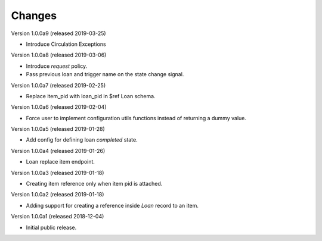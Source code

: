 ..
    Copyright (C) 2018 CERN.
    Copyright (C) 2018 RERO.
    Invenio-Circulation is free software; you can redistribute it and/or modify it
    under the terms of the MIT License; see LICENSE file for more details.

Changes
=======

Version 1.0.0a9 (released 2019-03-25)

- Introduce Circulation Exceptions

Version 1.0.0a8 (released 2019-03-06)

- Introduce `request` policy.
- Pass previous loan and trigger name on the state change signal.

Version 1.0.0a7 (released 2019-02-25)

- Replace item_pid with loan_pid in $ref Loan schema.

Version 1.0.0a6 (released 2019-02-04)

- Force user to implement configuration utils functions instead of returning a
  dummy value.

Version 1.0.0a5 (released 2019-01-28)

- Add config for defining loan `completed` state.

Version 1.0.0a4 (released 2019-01-26)

- Loan replace item endpoint.

Version 1.0.0a3 (released 2019-01-18)

- Creating item reference only when item pid is attached.

Version 1.0.0a2 (released 2019-01-18)

- Adding support for creating a reference inside `Loan` record to an item.

Version 1.0.0a1 (released 2018-12-04)

- Initial public release.
